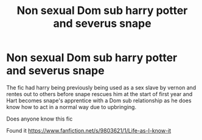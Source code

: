 #+TITLE: Non sexual Dom sub harry potter and severus snape

* Non sexual Dom sub harry potter and severus snape
:PROPERTIES:
:Author: keldlando
:Score: 0
:DateUnix: 1586689246.0
:DateShort: 2020-Apr-12
:FlairText: What's That Fic?
:END:
The fic had harry being previously being used as a sex slave by vernon and rentes out to others before snape rescues him at the start of first year and Hart becomes snape's apprentice with a Dom sub relationship as he does know how to act in a normal way due to upbringing.

Does anyone know this fic

Found it [[https://www.fanfiction.net/s/9803621/1/Life-as-I-know-it]]

